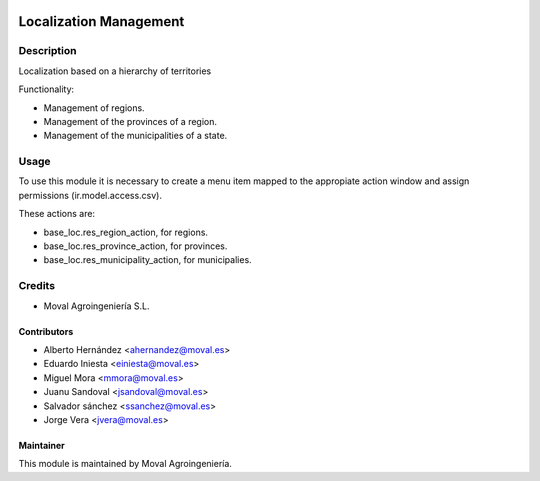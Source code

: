 .. image:: https://img.shields.io/badge/licence-AGPL--3-blue.svg
   :target: http://www.gnu.org/licenses/agpl-3.0-standalone.html
   :alt: License: AGPL-3

=======================
Localization Management
=======================

Description
===========

Localization based on a hierarchy of territories

Functionality:

* Management of regions.
* Management of the provinces of a region.
* Management of the municipalities of a state.

Usage
=====

To use this module it is necessary to create a menu item mapped to the
appropiate action window and assign permissions (ir.model.access.csv).

These actions are:

* base_loc.res_region_action, for regions.
* base_loc.res_province_action, for provinces.
* base_loc.res_municipality_action, for municipalies.

Credits
=======

* Moval Agroingeniería S.L.

Contributors
------------

* Alberto Hernández <ahernandez@moval.es>
* Eduardo Iniesta <einiesta@moval.es>
* Miguel Mora <mmora@moval.es>
* Juanu Sandoval <jsandoval@moval.es>
* Salvador sánchez <ssanchez@moval.es>
* Jorge Vera <jvera@moval.es>

Maintainer
----------

.. image:: https://services.moval.es/static/images/logo_moval_small.png
   :target: http://moval.es
   :alt: Moval Agroingeniería

This module is maintained by Moval Agroingeniería.